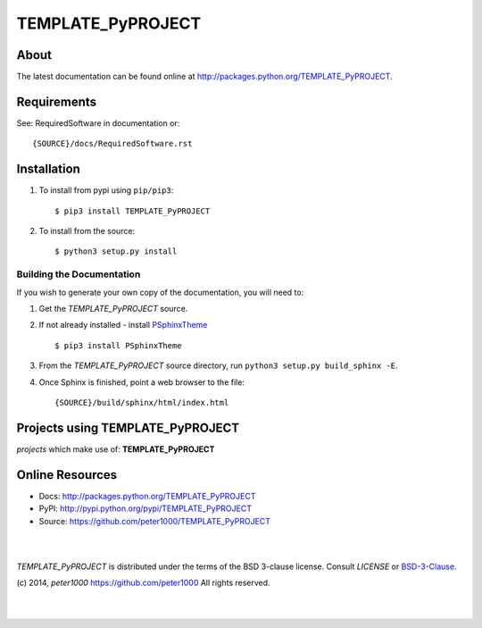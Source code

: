 ==================
TEMPLATE_PyPROJECT
==================

About
=====
.. todo:: write about

The latest documentation can be found online at `<http://packages.python.org/TEMPLATE_PyPROJECT>`_.


Requirements
============
See: RequiredSoftware in documentation or::

   {SOURCE}/docs/RequiredSoftware.rst


Installation
============
#. To install from pypi using ``pip/pip3``::

   $ pip3 install TEMPLATE_PyPROJECT

#. To install from the source::

   $ python3 setup.py install


Building the Documentation
--------------------------
If you wish to generate your own copy of the documentation, you will need to:

#. Get the `TEMPLATE_PyPROJECT` source.
#. If not already installed - install `PSphinxTheme <https://github.com/peter1000/PSphinxTheme>`_ ::

   $ pip3 install PSphinxTheme

#. From the `TEMPLATE_PyPROJECT` source directory, run ``python3 setup.py build_sphinx -E``.
#. Once Sphinx is finished, point a web browser to the file::

   {SOURCE}/build/sphinx/html/index.html


Projects using TEMPLATE_PyPROJECT
=================================

`projects` which make use of: **TEMPLATE_PyPROJECT**



Online Resources
================
- Docs:       http://packages.python.org/TEMPLATE_PyPROJECT
- PyPI:       http://pypi.python.org/pypi/TEMPLATE_PyPROJECT
- Source:     https://github.com/peter1000/TEMPLATE_PyPROJECT

|
|

`TEMPLATE_PyPROJECT` is distributed under the terms of the BSD 3-clause license.
Consult `LICENSE` or `BSD-3-Clause <http://opensource.org/licenses/BSD-3-Clause>`_.

(c) 2014, `peter1000` https://github.com/peter1000
All rights reserved.

|
|
